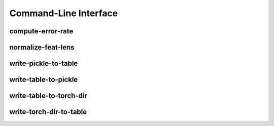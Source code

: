 Command-Line Interface
======================

compute-error-rate
------------------

.. program-output:: python -c "import conf; import sys; import warnings; warnings.simplefilter('ignore'); sys.argv[0] = 'compute-error-rate'; import pydrobert.kaldi.command_line as cli; cli.compute_error_rate(['-h'])"


normalize-feat-lens
-------------------

.. program-output:: python -c "import conf; import sys; import warnings; warnings.simplefilter('ignore'); sys.argv[0] = 'normalize-feat-lens'; import pydrobert.kaldi.command_line as cli; cli.normalize_feat_lens(['-h'])"


write-pickle-to-table
---------------------

.. program-output:: python -c "import conf; import sys; import warnings; warnings.simplefilter('ignore'); sys.argv[0] = 'write-pickle-to-table'; import pydrobert.kaldi.command_line as cli; cli.write_pickle_to_table(['-h'])"


write-table-to-pickle
---------------------

.. program-output:: python -c "import conf; import sys; import warnings; warnings.simplefilter('ignore'); sys.argv[0] = 'write-table-to-pickle'; import pydrobert.kaldi.command_line as cli; cli.write_table_to_pickle(['-h'])"


write-table-to-torch-dir
------------------------

.. program-output:: python -c "import conf; import sys; import warnings; warnings.simplefilter('ignore'); sys.argv[0] = 'write-table-to-torch-dir'; import pydrobert.kaldi.command_line as cli; cli.write_table_to_torch_dir(['-h'])"


write-torch-dir-to-table
------------------------

.. program-output:: python -c "import conf; import sys; import warnings; warnings.simplefilter('ignore'); sys.argv[0] = 'write-torch-dir-to-table'; import pydrobert.kaldi.command_line as cli; cli.write_torch_dir_to_table(['-h'])"

